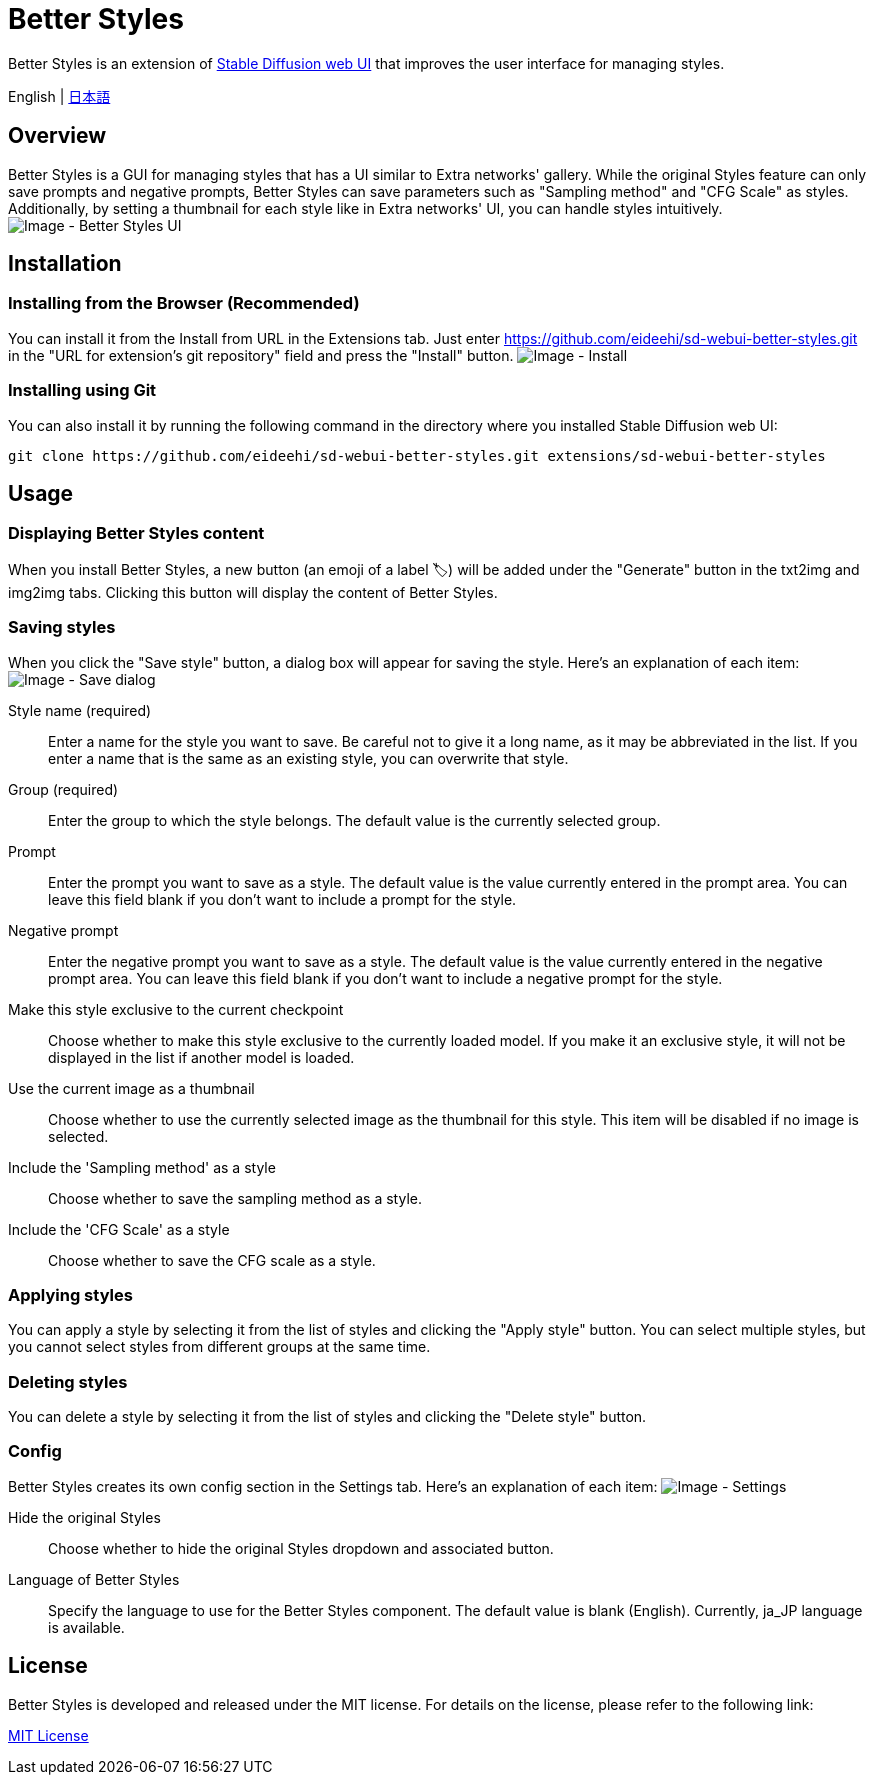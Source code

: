 = Better Styles

Better Styles is an extension of https://github.com/AUTOMATIC1111/stable-diffusion-webui[Stable Diffusion web UI] that improves the user interface for managing styles.

English | link:docs/README-ja.adoc[日本語]

== Overview
Better Styles is a GUI for managing styles that has a UI similar to Extra networks' gallery. While the original Styles feature can only save prompts and negative prompts, Better Styles can save parameters such as "Sampling method" and "CFG Scale" as styles. Additionally, by setting a thumbnail for each style like in Extra networks' UI, you can handle styles intuitively.
image:docs/images/overview.png[Image - Better Styles UI]

== Installation
=== Installing from the Browser (Recommended)
You can install it from the Install from URL in the Extensions tab. Just enter https://github.com/eideehi/sd-webui-better-styles.git in the "URL for extension's git repository" field and press the "Install" button.
image:docs/images/install.png[Image - Install]

=== Installing using Git
You can also install it by running the following command in the directory where you installed Stable Diffusion web UI:
[source,shell]
----
git clone https://github.com/eideehi/sd-webui-better-styles.git extensions/sd-webui-better-styles
----

== Usage
=== Displaying Better Styles content
When you install Better Styles, a new button (an emoji of a label 🏷) will be added under the "Generate" button in the txt2img and img2img tabs. Clicking this button will display the content of Better Styles.

=== Saving styles
When you click the "Save style" button, a dialog box will appear for saving the style. Here's an explanation of each item:
image:docs/images/save-dialog.png[Image - Save dialog]

Style name (required)::
Enter a name for the style you want to save. Be careful not to give it a long name, as it may be abbreviated in the list. If you enter a name that is the same as an existing style, you can overwrite that style.

Group (required)::
Enter the group to which the style belongs. The default value is the currently selected group.

Prompt::
Enter the prompt you want to save as a style. The default value is the value currently entered in the prompt area. You can leave this field blank if you don't want to include a prompt for the style.

Negative prompt::
Enter the negative prompt you want to save as a style. The default value is the value currently entered in the negative prompt area. You can leave this field blank if you don't want to include a negative prompt for the style.

Make this style exclusive to the current checkpoint::
Choose whether to make this style exclusive to the currently loaded model. If you make it an exclusive style, it will not be displayed in the list if another model is loaded.

Use the current image as a thumbnail::
Choose whether to use the currently selected image as the thumbnail for this style. This item will be disabled if no image is selected.

Include the 'Sampling method' as a style::
Choose whether to save the sampling method as a style.

Include the 'CFG Scale' as a style::
Choose whether to save the CFG scale as a style.

=== Applying styles
You can apply a style by selecting it from the list of styles and clicking the "Apply style" button. You can select multiple styles, but you cannot select styles from different groups at the same time.

=== Deleting styles
You can delete a style by selecting it from the list of styles and clicking the "Delete style" button.

=== Config
Better Styles creates its own config section in the Settings tab. Here's an explanation of each item:
image:docs/images/settings.png[Image - Settings]

Hide the original Styles::
Choose whether to hide the original Styles dropdown and associated button.

Language of Better Styles::
Specify the language to use for the Better Styles component. The default value is blank (English). Currently, ja_JP language is available.

== License
Better Styles is developed and released under the MIT license. For details on the license, please refer to the following link:

link:LICENSE[MIT License]